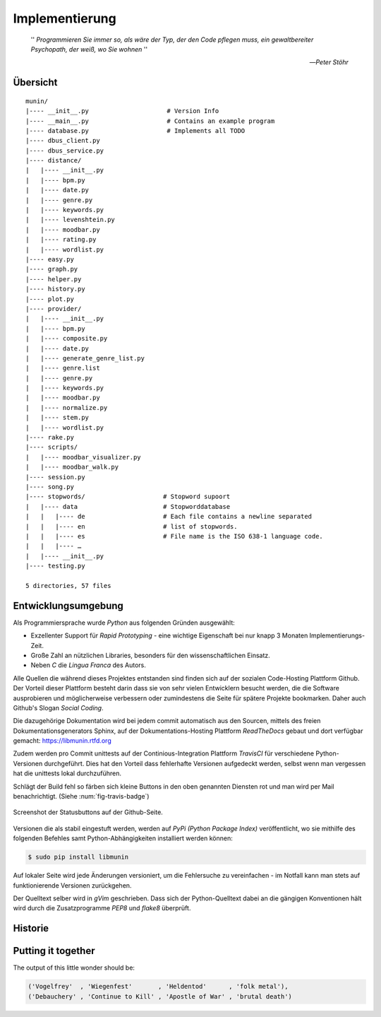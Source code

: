 ***************
Implementierung
***************


.. epigraph::


    '' *Programmieren Sie immer so, als wäre der Typ, der den Code pflegen muss, ein
    gewaltbereiter Psychopath, der weiß, wo Sie wohnen* ''

    -- *Peter Stöhr*


Übersicht
=========

::

    munin/
    |---- __init__.py                     # Version Info
    |---- __main__.py                     # Contains an example program
    |---- database.py                     # Implements all TODO
    |---- dbus_client.py
    |---- dbus_service.py
    |---- distance/
    |   |---- __init__.py
    |   |---- bpm.py
    |   |---- date.py
    |   |---- genre.py
    |   |---- keywords.py
    |   |---- levenshtein.py
    |   |---- moodbar.py
    |   |---- rating.py
    |   |---- wordlist.py
    |---- easy.py
    |---- graph.py
    |---- helper.py
    |---- history.py
    |---- plot.py
    |---- provider/
    |   |---- __init__.py
    |   |---- bpm.py
    |   |---- composite.py
    |   |---- date.py
    |   |---- generate_genre_list.py
    |   |---- genre.list
    |   |---- genre.py
    |   |---- keywords.py
    |   |---- moodbar.py
    |   |---- normalize.py
    |   |---- stem.py
    |   |---- wordlist.py
    |---- rake.py
    |---- scripts/
    |   |---- moodbar_visualizer.py
    |   |---- moodbar_walk.py
    |---- session.py
    |---- song.py
    |---- stopwords/                     # Stopword supoort
    |   |---- data                       # Stopworddatabase 
    |   |   |---- de                     # Each file contains a newline separated
    |   |   |---- en                     # list of stopwords. 
    |   |   |---- es                     # File name is the ISO 638-1 language code.
    |   |   |---- …
    |   |---- __init__.py
    |---- testing.py

    5 directories, 57 files
    
Entwicklungsumgebung
====================

Als Programmiersprache wurde *Python* aus folgenden Gründen ausgewählt:

* Exzellenter Support für *Rapid Prototyping* - eine wichtige Eigenschaft bei
  nur knapp 3 Monaten Implementierungs-Zeit.
* Große Zahl an nützlichen Libraries, besonders für den wissenschaftlichen Einsatz.
* Neben *C* die *Lingua Franca* des Autors.

Alle Quellen die während dieses Projektes entstanden sind finden sich auf der
sozialen Code-Hosting Plattform Github. Der Vorteil dieser Plattform besteht
darin dass sie von sehr vielen Entwicklern besucht werden, die die Software
ausprobieren und möglicherweise verbessern oder zumindestens die Seite für
spätere Projekte bookmarken.  Daher auch Github's Slogan *Social Coding*.

Die dazugehörige Dokumentation wird bei jedem commit automatisch aus den
Sourcen, mittels des freien Dokumentationsgenerators Sphinx, auf der
Dokumentations-Hosting Plattform *ReadTheDocs* gebaut und dort verfügbar
gemacht: https://libmunin.rtfd.org

Zudem werden pro Commit unittests auf der Continious-Integration Plattform
*TravisCI* für verschiedene Python-Versionen durchgeführt.  Dies hat den Vorteil
dass fehlerhafte Versionen aufgedeckt werden, selbst wenn man vergessen hat die
unittests lokal durchzuführen.

Schlägt der Build fehl so färben sich kleine Buttons in den oben genannten
Diensten rot und man wird per Mail benachrichtigt. (Siehe :num:`fig-travis-badge`)

.. _fig-travis-badge:

.. figure:: figs/travis_badge.png
    :align: center
    :alt: Screenshot der Statusbuttons auf der Github-Seite.

    Screenshot der Statusbuttons auf der Github-Seite.

Versionen die als stabil eingestuft werden, werden auf *PyPi (Python Package Index)*
veröffentlicht, wo sie mithilfe des folgenden Befehles samt
Python-Abhängigkeiten installiert werden können:

.. code-block:: bash

    $ sudo pip install libmunin

Auf lokaler Seite wird jede Änderungen versioniert, um die Fehlersuche zu
vereinfachen - im Notfall kann man stets auf funktionierende Versionen
zurückgehen. 

Der Quelltext selber wird in *gVim* geschrieben. Dass sich der Python-Quelltext
dabei an die gängigen Konventionen hält wird durch die Zusatzprogramme *PEP8*
und *flake8* überprüft.


Historie
========

Putting it together
===================

.. code-block:: python
    :linenos:
    :emphasize-lines: 1,3,11,12,14,21

    from munin.easy import EasySession

    MY_DATABASE = [
        # Artist:            Album:               Title:             Genre:
        ('Akrea'          , 'Lebenslinie'      , 'Trugbild'       , 'death metal'),
        ('Vogelfrey'      , 'Wiegenfest'       , 'Heldentod'      , 'folk metal'),
        ('Letzte Instanz' , 'Götter auf Abruf' , 'Salve te'       , 'folk rock'),
        ('Debauchery'     , 'Continue to Kill' , 'Apostle of War' , 'brutal death')
    ]

    session = EasySession()
    with session.transaction():
        for idx, (artist, album, title, genre) in enumerate(MY_DATABASE):
             session.mapping[session.add({
                 'artist': artist,
                 'album': album,
                 'title': title,
                 'genre': genre
             })] = idx

    for munin_song in session.recommend_from_seed(session[0], 2):
        print(MY_DATABASE[munin_song.uid])


The output of this little wonder should be:

.. code-block:: python

    ('Vogelfrey'  , 'Wiegenfest'       , 'Heldentod'      , 'folk metal'),
    ('Debauchery' , 'Continue to Kill' , 'Apostle of War' , 'brutal death')

